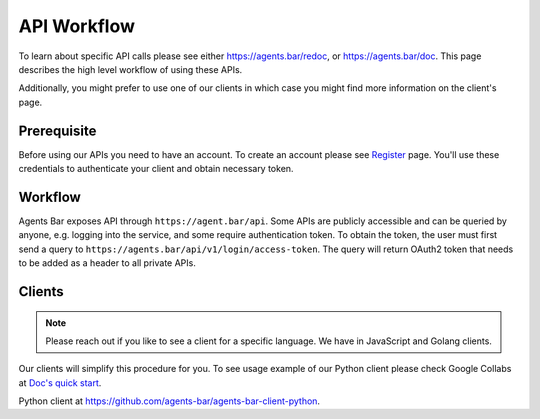 API Workflow
============

To learn about specific API calls please see either https://agents.bar/redoc, or https://agents.bar/doc.
This page describes the high level workflow of using these APIs.

Additionally, you might prefer to use one of our clients in which case you might find more information on the client's page.

Prerequisite
------------

Before using our APIs you need to have an account.
To create an account please see `Register <../getting-started/register>`_ page.
You'll use these credentials to authenticate your client and obtain necessary token.

Workflow
--------

Agents Bar exposes API through ``https://agent.bar/api``.
Some APIs are publicly accessible and can be queried by anyone, e.g. logging into the service, and some require authentication token.
To obtain the token, the user must first send a query to ``https://agents.bar/api/v1/login/access-token``.
The query will return OAuth2 token that needs to be added as a header to all private APIs.

Clients
-------

.. Note::

    Please reach out if you like to see a client for a specific language. We have in JavaScript and Golang clients.

Our clients will simplify this procedure for you.
To see usage example of our Python client please check Google Collabs at `Doc's quick start <https://docs.agents.bar/getting-started/quick-start.html>`_.

Python client at https://github.com/agents-bar/agents-bar-client-python.

